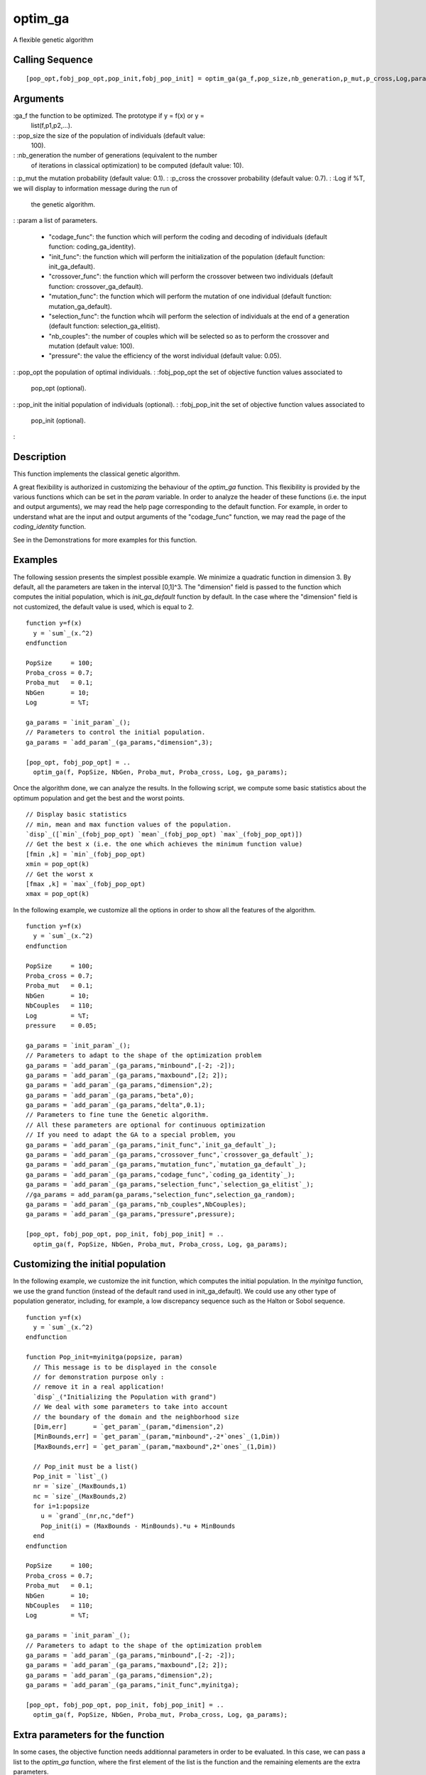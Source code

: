 


optim_ga
========

A flexible genetic algorithm



Calling Sequence
~~~~~~~~~~~~~~~~


::

    [pop_opt,fobj_pop_opt,pop_init,fobj_pop_init] = optim_ga(ga_f,pop_size,nb_generation,p_mut,p_cross,Log,param)




Arguments
~~~~~~~~~

:ga_f the function to be optimized. The prototype if y = f(x) or y =
  list(f,p1,p2,...).
: :pop_size the size of the population of individuals (default value:
  100).
: :nb_generation the number of generations (equivalent to the number
  of iterations in classical optimization) to be computed (default
  value: 10).
: :p_mut the mutation probability (default value: 0.1).
: :p_cross the crossover probability (default value: 0.7).
: :Log if %T, we will display to information message during the run of
  the genetic algorithm.
: :param a list of parameters.

    + "codage_func": the function which will perform the coding and
      decoding of individuals (default function: coding_ga_identity).
    + "init_func": the function which will perform the initialization of
      the population (default function: init_ga_default).
    + "crossover_func": the function which will perform the crossover
      between two individuals (default function: crossover_ga_default).
    + "mutation_func": the function which will perform the mutation of one
      individual (default function: mutation_ga_default).
    + "selection_func": the function whcih will perform the selection of
      individuals at the end of a generation (default function:
      selection_ga_elitist).
    + "nb_couples": the number of couples which will be selected so as to
      perform the crossover and mutation (default value: 100).
    + "pressure": the value the efficiency of the worst individual
      (default value: 0.05).

: :pop_opt the population of optimal individuals.
: :fobj_pop_opt the set of objective function values associated to
  pop_opt (optional).
: :pop_init the initial population of individuals (optional).
: :fobj_pop_init the set of objective function values associated to
  pop_init (optional).
:



Description
~~~~~~~~~~~

This function implements the classical genetic algorithm.

A great flexibility is authorized in customizing the behaviour of the
`optim_ga` function. This flexibility is provided by the various
functions which can be set in the `param` variable. In order to
analyze the header of these functions (i.e. the input and output
arguments), we may read the help page corresponding to the default
function. For example, in order to understand what are the input and
output arguments of the "codage_func" function, we may read the page
of the `coding_identity` function.

See in the Demonstrations for more examples for this function.



Examples
~~~~~~~~

The following session presents the simplest possible example. We
minimize a quadratic function in dimension 3. By default, all the
parameters are taken in the interval [0,1]^3. The "dimension" field is
passed to the function which computes the initial population, which is
`init_ga_default` function by default. In the case where the
"dimension" field is not customized, the default value is used, which
is equal to 2.


::

    function y=f(x)
      y = `sum`_(x.^2)
    endfunction
    
    PopSize     = 100;
    Proba_cross = 0.7;
    Proba_mut   = 0.1;
    NbGen       = 10;
    Log         = %T;
    
    ga_params = `init_param`_();
    // Parameters to control the initial population.
    ga_params = `add_param`_(ga_params,"dimension",3);
    
    [pop_opt, fobj_pop_opt] = ..
      optim_ga(f, PopSize, NbGen, Proba_mut, Proba_cross, Log, ga_params);


Once the algorithm done, we can analyze the results. In the following
script, we compute some basic statistics about the optimum population
and get the best and the worst points.


::

    // Display basic statistics
    // min, mean and max function values of the population.
    `disp`_([`min`_(fobj_pop_opt) `mean`_(fobj_pop_opt) `max`_(fobj_pop_opt)])
    // Get the best x (i.e. the one which achieves the minimum function value)
    [fmin ,k] = `min`_(fobj_pop_opt)
    xmin = pop_opt(k)
    // Get the worst x
    [fmax ,k] = `max`_(fobj_pop_opt)
    xmax = pop_opt(k)


In the following example, we customize all the options in order to
show all the features of the algorithm.


::

    function y=f(x)
      y = `sum`_(x.^2)
    endfunction
    
    PopSize     = 100;
    Proba_cross = 0.7;
    Proba_mut   = 0.1;
    NbGen       = 10;
    NbCouples   = 110;
    Log         = %T;
    pressure    = 0.05;
    
    ga_params = `init_param`_();
    // Parameters to adapt to the shape of the optimization problem
    ga_params = `add_param`_(ga_params,"minbound",[-2; -2]);
    ga_params = `add_param`_(ga_params,"maxbound",[2; 2]);
    ga_params = `add_param`_(ga_params,"dimension",2);
    ga_params = `add_param`_(ga_params,"beta",0);
    ga_params = `add_param`_(ga_params,"delta",0.1);
    // Parameters to fine tune the Genetic algorithm. 
    // All these parameters are optional for continuous optimization
    // If you need to adapt the GA to a special problem, you 
    ga_params = `add_param`_(ga_params,"init_func",`init_ga_default`_);
    ga_params = `add_param`_(ga_params,"crossover_func",`crossover_ga_default`_);
    ga_params = `add_param`_(ga_params,"mutation_func",`mutation_ga_default`_);
    ga_params = `add_param`_(ga_params,"codage_func",`coding_ga_identity`_);
    ga_params = `add_param`_(ga_params,"selection_func",`selection_ga_elitist`_);
    //ga_params = add_param(ga_params,"selection_func",selection_ga_random);
    ga_params = `add_param`_(ga_params,"nb_couples",NbCouples);
    ga_params = `add_param`_(ga_params,"pressure",pressure);
    
    [pop_opt, fobj_pop_opt, pop_init, fobj_pop_init] = ..
      optim_ga(f, PopSize, NbGen, Proba_mut, Proba_cross, Log, ga_params);




Customizing the initial population
~~~~~~~~~~~~~~~~~~~~~~~~~~~~~~~~~~

In the following example, we customize the init function, which
computes the initial population. In the `myinitga` function, we use
the grand function (instead of the default rand used in
init_ga_default). We could use any other type of population generator,
including, for example, a low discrepancy sequence such as the Halton
or Sobol sequence.


::

    function y=f(x)
      y = `sum`_(x.^2)
    endfunction
    
    function Pop_init=myinitga(popsize, param)
      // This message is to be displayed in the console
      // for demonstration purpose only : 
      // remove it in a real application!
      `disp`_("Initializing the Population with grand")
      // We deal with some parameters to take into account
      // the boundary of the domain and the neighborhood size
      [Dim,err]       = `get_param`_(param,"dimension",2)
      [MinBounds,err] = `get_param`_(param,"minbound",-2*`ones`_(1,Dim))
      [MaxBounds,err] = `get_param`_(param,"maxbound",2*`ones`_(1,Dim))
      
      // Pop_init must be a list()
      Pop_init = `list`_()
      nr = `size`_(MaxBounds,1)
      nc = `size`_(MaxBounds,2)
      for i=1:popsize
        u = `grand`_(nr,nc,"def")
        Pop_init(i) = (MaxBounds - MinBounds).*u + MinBounds
      end
    endfunction
    
    PopSize     = 100;
    Proba_cross = 0.7;
    Proba_mut   = 0.1;
    NbGen       = 10;
    NbCouples   = 110;
    Log         = %T;
    
    ga_params = `init_param`_();
    // Parameters to adapt to the shape of the optimization problem
    ga_params = `add_param`_(ga_params,"minbound",[-2; -2]);
    ga_params = `add_param`_(ga_params,"maxbound",[2; 2]);
    ga_params = `add_param`_(ga_params,"dimension",2);
    ga_params = `add_param`_(ga_params,"init_func",myinitga);
    
    [pop_opt, fobj_pop_opt, pop_init, fobj_pop_init] = ..
      optim_ga(f, PopSize, NbGen, Proba_mut, Proba_cross, Log, ga_params);




Extra parameters for the function
~~~~~~~~~~~~~~~~~~~~~~~~~~~~~~~~~

In some cases, the objective function needs additionnal parameters in
order to be evaluated. In this case, we can pass a list to the
`optim_ga` function, where the first element of the list is the
function and the remaining elements are the extra parameters.

This is done in the following script, where the function `f` needs the
two extra parameters `a1` and `a2`. This is why we define the list
`myobjfun` and pass it to the `optim_ga` solver.


::

    function y=f(x, a1, a2)
      y = a1*`sum`_(x.^2) + a2
    endfunction
    
    PopSize     = 100;
    Proba_cross = 0.7;
    Proba_mut   = 0.1;
    NbGen       = 10;
    NbCouples   = 110;
    Log         = %T;
    
    ga_params = `init_param`_();
    // Parameters to control the initial population.
    ga_params = `add_param`_(ga_params,"dimension",3);
    
    // Pass the extra parameters to the objective function
    a1 = 12;
    a2 = 7;
    myobjfun = `list`_(f,a1,a2);
    
    // Optimize !
    [pop_opt, fobj_pop_opt] = ..
      optim_ga(myobjfun, PopSize, NbGen, Proba_mut, Proba_cross, Log, ga_params);




See Also
~~~~~~~~


+ `optim_moga`_ multi-objective genetic algorithm
+ `optim_nsga`_ A multi-objective Niched Sharing Genetic Algorithm
+ `optim_nsga2`_ A multi-objective Niched Sharing Genetic Algorithm
  version 2




References
~~~~~~~~~~


+ Michalewicz Zbigniew "Genetic Algorithms + Data Structures =
  Evolution Programs"


.. _optim_nsga2: optim_nsga2.html
.. _optim_nsga: optim_nsga.html
.. _optim_moga: optim_moga.html


